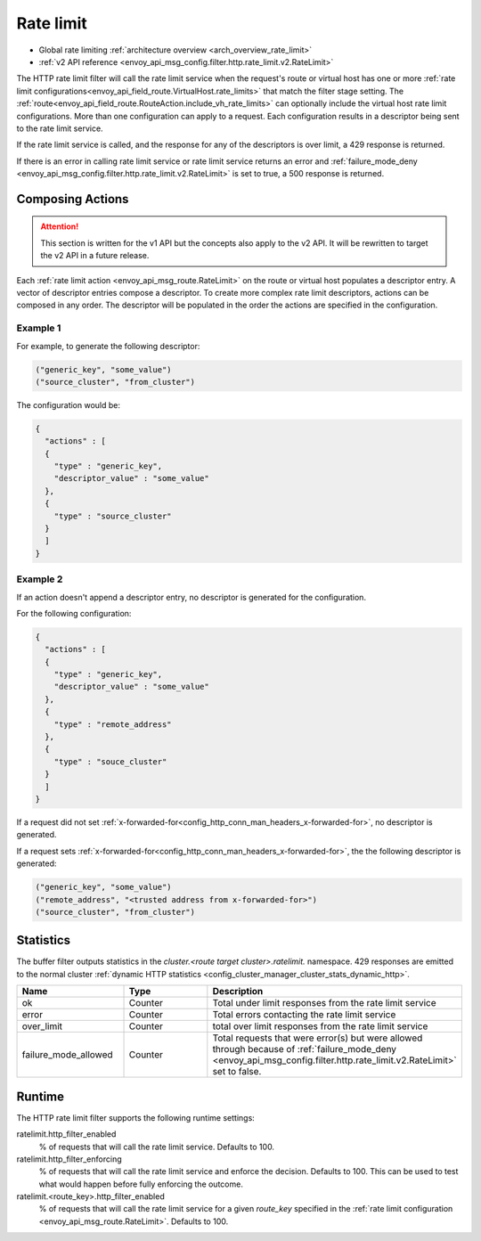 .. _config_http_filters_rate_limit:

Rate limit
==========

* Global rate limiting :ref:`architecture overview <arch_overview_rate_limit>`
* :ref:`v2 API reference <envoy_api_msg_config.filter.http.rate_limit.v2.RateLimit>`

The HTTP rate limit filter will call the rate limit service when the request's route or virtual host
has one or more :ref:`rate limit configurations<envoy_api_field_route.VirtualHost.rate_limits>`
that match the filter stage setting. The :ref:`route<envoy_api_field_route.RouteAction.include_vh_rate_limits>`
can optionally include the virtual host rate limit configurations. More than one configuration can
apply to a request. Each configuration results in a descriptor being sent to the rate limit service.

If the rate limit service is called, and the response for any of the descriptors is over limit, a
429 response is returned.

If there is an error in calling rate limit service or rate limit service returns an error and :ref:`failure_mode_deny <envoy_api_msg_config.filter.http.rate_limit.v2.RateLimit>` is 
set to true, a 500 response is returned.

.. _config_http_filters_rate_limit_composing_actions:

Composing Actions
-----------------

.. attention::

  This section is written for the v1 API but the concepts also apply to the v2 API. It will be
  rewritten to target the v2 API in a future release.

Each :ref:`rate limit action <envoy_api_msg_route.RateLimit>` on the route or
virtual host populates a descriptor entry. A vector of descriptor entries compose a descriptor. To
create more complex rate limit descriptors, actions can be composed in any order. The descriptor
will be populated in the order the actions are specified in the configuration.

Example 1
^^^^^^^^^

For example, to generate the following descriptor:

.. code-block:: cpp

  ("generic_key", "some_value")
  ("source_cluster", "from_cluster")

The configuration would be:

.. code-block:: json

  {
    "actions" : [
    {
      "type" : "generic_key",
      "descriptor_value" : "some_value"
    },
    {
      "type" : "source_cluster"
    }
    ]
  }

Example 2
^^^^^^^^^

If an action doesn't append a descriptor entry, no descriptor is generated for
the configuration.

For the following configuration:

.. code-block:: json

  {
    "actions" : [
    {
      "type" : "generic_key",
      "descriptor_value" : "some_value"
    },
    {
      "type" : "remote_address"
    },
    {
      "type" : "souce_cluster"
    }
    ]
  }

If a request did not set :ref:`x-forwarded-for<config_http_conn_man_headers_x-forwarded-for>`,
no descriptor is generated.

If a request sets :ref:`x-forwarded-for<config_http_conn_man_headers_x-forwarded-for>`, the
the following descriptor is generated:

.. code-block:: cpp

  ("generic_key", "some_value")
  ("remote_address", "<trusted address from x-forwarded-for>")
  ("source_cluster", "from_cluster")

Statistics
----------

The buffer filter outputs statistics in the *cluster.<route target cluster>.ratelimit.* namespace.
429 responses are emitted to the normal cluster :ref:`dynamic HTTP statistics
<config_cluster_manager_cluster_stats_dynamic_http>`.

.. csv-table::
  :header: Name, Type, Description
  :widths: 1, 1, 2

  ok, Counter, Total under limit responses from the rate limit service
  error, Counter, Total errors contacting the rate limit service
  over_limit, Counter, total over limit responses from the rate limit service
  failure_mode_allowed, Counter, "Total requests that were error(s) but were allowed through because
  of :ref:`failure_mode_deny <envoy_api_msg_config.filter.http.rate_limit.v2.RateLimit>` set to false."

Runtime
-------

The HTTP rate limit filter supports the following runtime settings:

ratelimit.http_filter_enabled
  % of requests that will call the rate limit service. Defaults to 100.

ratelimit.http_filter_enforcing
  % of requests that will call the rate limit service and enforce the decision. Defaults to 100.
  This can be used to test what would happen before fully enforcing the outcome.

ratelimit.<route_key>.http_filter_enabled
  % of requests that will call the rate limit service for a given *route_key* specified in the
  :ref:`rate limit configuration <envoy_api_msg_route.RateLimit>`. Defaults to 100.
